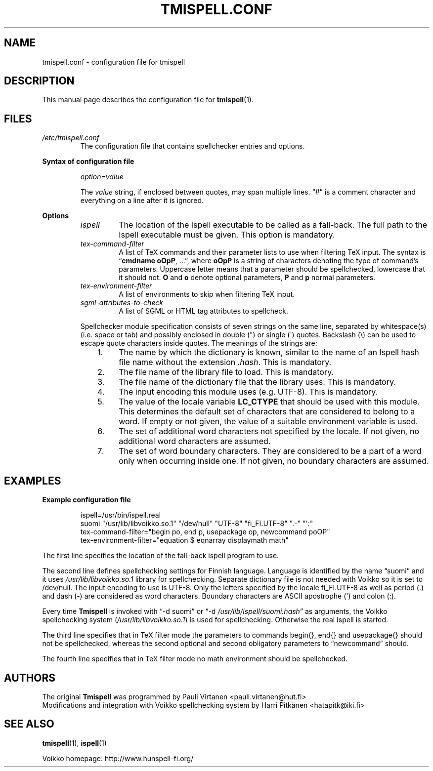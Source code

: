 .TH "TMISPELL.CONF" "5" "2006-07-26"

.SH NAME
tmispell.conf \- configuration file for tmispell

.SH DESCRIPTION
This manual page describes the configuration file for
.BR tmispell (1).

.SH FILES

.TP
.I /etc/tmispell.conf
The configuration file that contains spellchecker entries and options.

.PP
.B "Syntax of configuration file"

.RS

.PP
.IR option = value

.PP
The
.I value
string, if enclosed between quotes, may span multiple lines. \*(lq#\*(rq
is a comment character and everything on a line after it is ignored.
.RE

.PP
.B Options


.RS

.TP
.I ispell
The location of the Ispell executable to be called as a fall-back. The
full path to the Ispell executable must be given. This option is
mandatory.

.TP
.I tex-command-filter
A list of TeX commands and their parameter lists to use when
filtering TeX input. The syntax is
.RB \*(lq "cmdname oOpP" ", ...\*(rq,"
where
.B oOpP
is a string of characters denoting the type of command's parameters.
Uppercase letter means that a parameter should be spellchecked,
lowercase that it should not.
.B O
and
.B o
denote optional parameters,
.B P
and
.B p
normal parameters.

.TP
.I tex-environment-filter
A list of environments to skip when filtering TeX input.

.TP
.I sgml-attributes-to-check
A list of SGML or HTML tag attributes to spellcheck.

.PP
Spellchecker module specification consists of seven strings on the same
line, separated by whitespace(s) (i.e. space or tab) and possibly
enclosed in double (") or single (\(aq) quotes. Backslash (\e) can be
used to escape quote characters inside quotes. The meanings of the
strings are:

.RS 3
.IP "1." 4
The name by which the dictionary is known, similar to the name of an
Ispell hash file name without the extension
.IR .hash .
This is mandatory.

.IP "2." 4
The file name of the library file to load. This is mandatory.

.IP "3." 4
The file name of the dictionary file that the library uses. This is
mandatory.

.IP "4." 4
The input encoding this module uses (e.g. UTF-8). This is mandatory.

.IP "5." 4
The value of the locale variable
.B LC_CTYPE
that should be used with this module. This determines the default set of
characters that are considered to belong to a word. If empty or not
given, the value of a suitable environment variable is used.

.IP "6." 4
The set of additional word characters not specified by the locale. If
not given, no additional word characters are assumed.

.IP "7." 4
The set of word boundary characters. They are considered to be a part of
a word only when occurring inside one. If not given, no boundary
characters are assumed.

.RE
.RE

.SH EXAMPLES

.PP
.B Example configuration file

.RS
ispell=/usr/bin/ispell.real
.br
suomi "/usr/lib/libvoikko.so.1" "/dev/null" "UTF-8" "fi_FI.UTF-8" ".-" "\(aq:"
.br
tex-command-filter="begin po, end p, usepackage op, newcommand poOP"
.br
tex-environment-filter="equation $ eqnarray displaymath math"
.RE

.PP
The first line specifies the location of the fall-back ispell program to
use.

.PP
The second line defines spellchecking settings for Finnish language.
Language is identified by the name \*(lqsuomi\*(rq and it uses
.I /usr/lib/libvoikko.so.1
library for spellchecking. Separate dictionary file is not needed with
Voikko so it is set to /dev/null. The input encoding to use is UTF-8.
Only the letters specified by the locale fi_FI.UTF-8 as well as period
(.) and dash (-) are considered as word characters. Boundary characters
are ASCII apostrophe (\(aq) and colon (:).

.PP
Every time
.B Tmispell
is invoked with \*(lq\-d suomi\*(rq or \*(lq\-d
.IR /usr/lib/ispell/suomi.hash \*(rq
as arguments, the Voikko spellchecking system
.RI ( /usr/lib/libvoikko.so.1 )
is used for spellchecking. Otherwise the real Ispell is started.

.PP
The third line specifies that in TeX filter mode the parameters to
commands begin{}, end{} and usepackage{} should not be spellchecked,
whereas the second optional and second obligatory parameters to
\*(lqnewcommand\*(rq should.

.PP
The fourth line specifies that in TeX filter mode no math environment
should be spellchecked.

.SH AUTHORS
The original
.B Tmispell
was programmed by Pauli Virtanen <pauli.virtanen@hut.fi>
.br
Modifications and integration with Voikko spellchecking system by Harri
Pitk\(:anen <hatapitk@iki.fi>

.SH "SEE ALSO"

.PP
.BR tmispell (1),
.BR ispell (1)

.PP
Voikko homepage: http://www.hunspell-fi.org/

\" vim: tw=72
